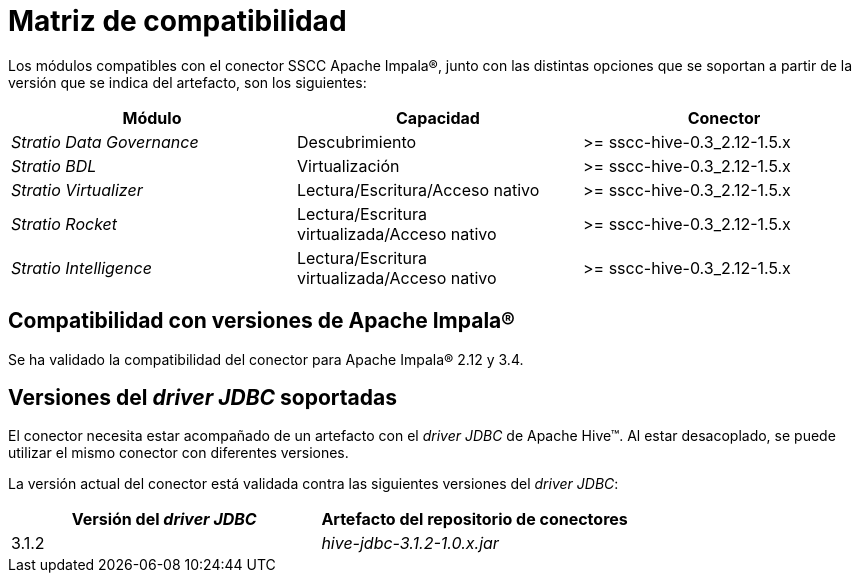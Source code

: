 = Matriz de compatibilidad

Los módulos compatibles con el conector SSCC Apache Impala®, junto con las distintas opciones que se soportan a partir de la versión que se indica del artefacto, son los siguientes:

[cols="1,1,1"]
|===
|Módulo |Capacidad |Conector

| _Stratio Data Governance_
| Descubrimiento
| >= sscc-hive-0.3_2.12-1.5.x

| _Stratio BDL_
| Virtualización
| >= sscc-hive-0.3_2.12-1.5.x

| _Stratio Virtualizer_
| Lectura/Escritura/Acceso nativo
| >= sscc-hive-0.3_2.12-1.5.x

| _Stratio Rocket_
| Lectura/Escritura virtualizada/Acceso nativo
| >= sscc-hive-0.3_2.12-1.5.x

| _Stratio Intelligence_
| Lectura/Escritura virtualizada/Acceso nativo
| >= sscc-hive-0.3_2.12-1.5.x
|===

== Compatibilidad con versiones de Apache Impala®

Se ha validado la compatibilidad del conector para Apache Impala® 2.12 y 3.4.

== Versiones del _driver JDBC_ soportadas

El conector necesita estar acompañado de un artefacto con el _driver JDBC_ de Apache Hive™. Al estar desacoplado, se puede utilizar el mismo conector con diferentes versiones.

La versión actual del conector está validada contra las siguientes versiones del _driver JDBC_:

|===
| Versión del _driver JDBC_ | Artefacto del repositorio de conectores

| 3.1.2
| _hive-jdbc-3.1.2-1.0.x.jar_
|===

